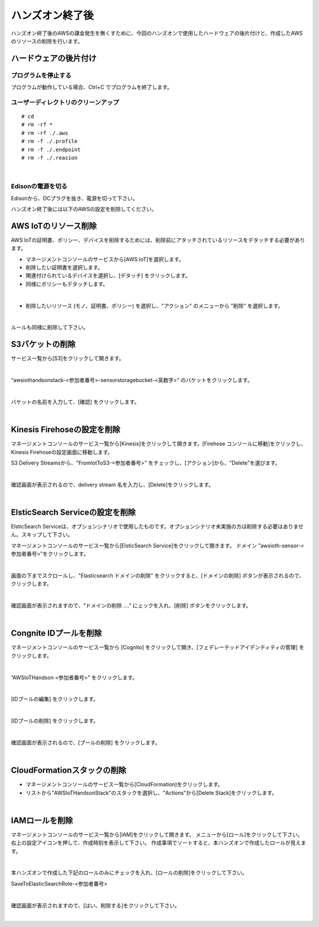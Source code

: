 ==================
 ハンズオン終了後
==================

ハンズオン終了後のAWSの課金発生を無くすために、今回のハンズオンで使用したハードウェアの後片付けと、作成したAWSのリソースの削除を行います。

ハードウェアの後片付け
============================

プログラムを停止する
-------------------------------

プログラムが動作している場合、Ctrl+C でプログラムを終了します。

ユーザーディレクトリのクリーンアップ
--------------------------------------------------

::

    # cd
    # rm -rf *
    # rm -rf ./.aws
    # rm -f ./.profile
    # rm -f ./.endpoint
    # rm -f ./.reasion

|

Edisonの電源を切る
-------------------------------

Edisonから、DCプラグを抜き、電源を切って下さい。


ハンズオン終了後には以下のAWSの設定を削除してください。

AWS IoTのリソース削除
=====================

AWS IoTの証明書、ポリシー、デバイスを削除するためには、削除前にアタッチされているリソースをデタッチする必要があります。

- マネージメントコンソールのサービスから[AWS IoT]を選択します。
- 削除したい証明書を選択します。
- 関連付けられているデバイスを選択し、[デタッチ] をクリックします。
- 同様にポリシーもデタッチします。

.. image:: images/8-detach-1.png

|

- 削除したいリソース (モノ、証明書、ポリシー) を選択し、"アクション" のメニューから "削除” を選択します。

|

ルールも同様に削除して下さい。


S3バケットの削除
==============================

サービス一覧から[S3]をクリックして開きます。

.. image:: images/6-s3.png

|

“awsiothandsonstack-<参加者番号>-sensorstoragebucket-<英数字>” のバケットをクリックします。

.. image:: images/9-s3-delete.png

|

バケットの名前を入力して、[確認] をクリックします。

.. image:: images/9-s3-delete-2.png

|


Kinesis Firehoseの設定を削除
========================================================

マネージメントコンソールのサービス一覧から[Kinesis]をクリックして開きます。[Firehose コンソールに移動]をクリックし、Kinesis Firehoseの設定画面に移動します。

S3 Delivery Streamsから、"FromIotToS3-<参加者番号>" をチェックし、[アクション]から、"Delete"を選びます。

.. image:: images/6-firehose-delete.png

|

確認画面が表示されるので、delivery stream 名を入力し、[Delete]をクリックします。

.. image:: images/6-firehose-delete-confirm.png

|


ElsticSearch Serviceの設定を削除
========================================================

ElsticSearch Serviceは、オプションシナリオで使用したものです。オプションシナリオ未実施の方は削除する必要はありません。スキップして下さい。

マネージメントコンソールのサービス一覧から[ElsticSearch Service]をクリックして開きます。
ドメイン ”awsioth-sensor-<参加者番号>”をクリックします。

.. image:: images/6-searchable_documents.png

|

画面の下までスクロールし、"Elasticsearch ドメインの削除" をクリックすると、[ドメインの削除] ボタンが表示されるので、クリックします。

.. image:: images/9-elasticsearch-delete-2.png

|

確認画面が表示されますので、"ドメインの削除 ...." にェックを入れ、[削除] ボタンをクリックします。

.. image:: images/9-elasticsearch-delete-fonfirm.png

|


Congnite IDプールを削除
========================================================

マネージメントコンソールのサービス一覧から [Cognito] をクリックして開き、[フェデレーテッドアイデンティティの管理] をクリックします。

.. image:: images/2-cognito-1@2x.png

|

”AWSIoTHandson <参加者番号>” をクリックします。

.. image:: images/9-cognite-delete.png

|

[IDプールの編集] をクリックします。

.. image:: images/9-cognite-delete-2.png

|

[IDプールの削除] をクリックします。

.. image:: images/9-cognite-delete-3.png

|

確認画面が表示されるので、[プールの削除] をクリックします。

.. image:: images/9-cognite-delete-4.png

|


CloudFormationスタックの削除
============================

- マネージメントコンソールのサービス一覧から[CloudFormation]をクリックします。
- リストから"AWSIoTHandsonStack"のスタックを選択し、"Actions"から[Delete Stack]をクリックします。

.. image:: images/8-delete-cf-stack-1.png

|


IAMロールを削除
===================================

マネージメントコンソールのサービス一覧から[IAM]をクリックして開きます。
メニューから[ロール]をクリックして下さい。右上の設定アイコンを押して、作成時刻を表示して下さい。
作成事項でソートすると、本ハンズオンで作成したロールが見えます。

.. image:: images/9-IAM-roles.png

|

本ハンズオンで作成した下記のロールのみにチェックを入れ、[ロールの削除]をクリックして下さい。

SaveToElasticSearchRole-<参加者番号>

.. image:: images/9-IAM-role-delete.png

|

確認画面が表示されますので、[はい、削除する]をクリックして下さい。

.. image:: images/9-IAM-role-delete-confirm.png

|
